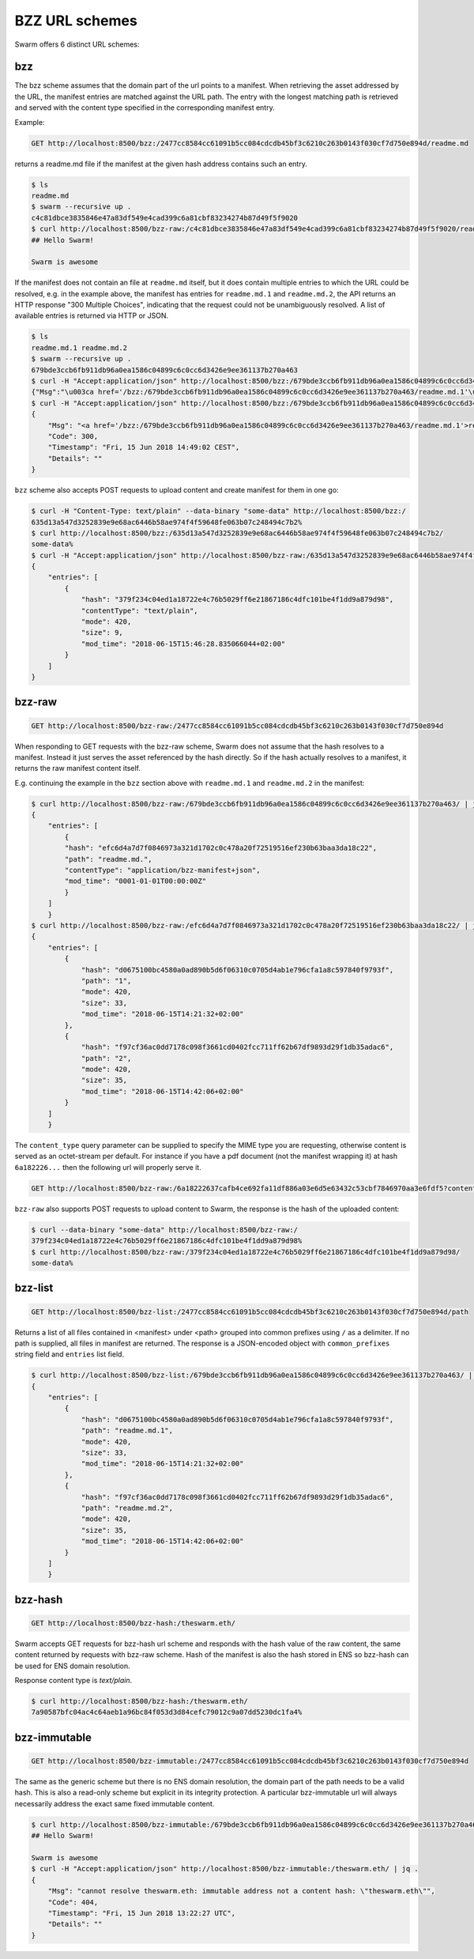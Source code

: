 .. _BZZ URL schemes:

BZZ URL schemes
---------------

Swarm offers 6 distinct URL schemes:

bzz
^^^

The bzz scheme assumes that the domain part of the url points to a manifest. When retrieving the asset addressed by the URL, the manifest entries are matched against the URL path. The entry with the longest matching path is retrieved and served with the content type specified in the corresponding manifest entry.

Example:

.. code-block:: none

    GET http://localhost:8500/bzz:/2477cc8584cc61091b5cc084cdcdb45bf3c6210c263b0143f030cf7d750e894d/readme.md

returns a readme.md file if the manifest at the given hash address contains such an entry.

.. code-block:: none

    $ ls
    readme.md
    $ swarm --recursive up .
    c4c81dbce3835846e47a83df549e4cad399c6a81cbf83234274b87d49f5f9020
    $ curl http://localhost:8500/bzz-raw:/c4c81dbce3835846e47a83df549e4cad399c6a81cbf83234274b87d49f5f9020/readme.md
    ## Hello Swarm!

    Swarm is awesome

If the manifest does not contain an file at ``readme.md`` itself, but it does contain multiple entries to which the URL could be resolved, e.g. in the example above, the manifest has entries for ``readme.md.1`` and ``readme.md.2``, the API returns an HTTP response "300 Multiple Choices", indicating that the request could not be unambiguously resolved. A list of available entries is returned via HTTP or JSON.

.. code-block:: none

    $ ls
    readme.md.1 readme.md.2
    $ swarm --recursive up .
    679bde3ccb6fb911db96a0ea1586c04899c6c0cc6d3426e9ee361137b270a463
    $ curl -H "Accept:application/json" http://localhost:8500/bzz:/679bde3ccb6fb911db96a0ea1586c04899c6c0cc6d3426e9ee361137b270a463/readme.md
    {"Msg":"\u003ca href='/bzz:/679bde3ccb6fb911db96a0ea1586c04899c6c0cc6d3426e9ee361137b270a463/readme.md.1'\u003ereadme.md.1\u003c/a\u003e\u003cbr/\u003e\u003ca href='/bzz:/679bde3ccb6fb911db96a0ea1586c04899c6c0cc6d3426e9ee361137b270a463/readme.md.2'\u003ereadme.md.2\u003c/a\u003e\u003cbr/\u003e","Code":300,"Timestamp":"Fri, 15 Jun 2018 14:48:42 CEST","Details":""}
    $ curl -H "Accept:application/json" http://localhost:8500/bzz:/679bde3ccb6fb911db96a0ea1586c04899c6c0cc6d3426e9ee361137b270a463/readme.md | jq
    {
        "Msg": "<a href='/bzz:/679bde3ccb6fb911db96a0ea1586c04899c6c0cc6d3426e9ee361137b270a463/readme.md.1'>readme.md.1</a><br/><a href='/bzz:/679bde3ccb6fb911db96a0ea1586c04899c6c0cc6d3426e9ee361137b270a463/readme.md.2'>readme.md.2</a><br/>",
        "Code": 300,
        "Timestamp": "Fri, 15 Jun 2018 14:49:02 CEST",
        "Details": ""
    }

``bzz`` scheme also accepts POST requests to upload content and create manifest for them in one go:

.. code-block:: none

    $ curl -H "Content-Type: text/plain" --data-binary "some-data" http://localhost:8500/bzz:/
    635d13a547d3252839e9e68ac6446b58ae974f4f59648fe063b07c248494c7b2%
    $ curl http://localhost:8500/bzz:/635d13a547d3252839e9e68ac6446b58ae974f4f59648fe063b07c248494c7b2/
    some-data%
    $ curl -H "Accept:application/json" http://localhost:8500/bzz-raw:/635d13a547d3252839e9e68ac6446b58ae974f4f59648fe063b07c248494c7b2/ | jq .
    {
        "entries": [
            {
                "hash": "379f234c04ed1a18722e4c76b5029ff6e21867186c4dfc101be4f1dd9a879d98",
                "contentType": "text/plain",
                "mode": 420,
                "size": 9,
                "mod_time": "2018-06-15T15:46:28.835066044+02:00"
            }
        ]
    }

.. _bzz-raw:

bzz-raw
^^^^^^^

.. code-block:: none

    GET http://localhost:8500/bzz-raw:/2477cc8584cc61091b5cc084cdcdb45bf3c6210c263b0143f030cf7d750e894d


When responding to GET requests with the bzz-raw scheme, Swarm does not assume that the hash resolves to a manifest. Instead it just serves the asset referenced by the hash directly. So if the hash actually resolves to a manifest, it returns the raw manifest content itself.

E.g. continuing the example in the ``bzz`` section above with ``readme.md.1`` and ``readme.md.2`` in the manifest:

.. code-block:: none

    $ curl http://localhost:8500/bzz-raw:/679bde3ccb6fb911db96a0ea1586c04899c6c0cc6d3426e9ee361137b270a463/ | jq
    {
        "entries": [
            {
            "hash": "efc6d4a7d7f0846973a321d1702c0c478a20f72519516ef230b63baa3da18c22",
            "path": "readme.md.",
            "contentType": "application/bzz-manifest+json",
            "mod_time": "0001-01-01T00:00:00Z"
            }
        ]
        }
    $ curl http://localhost:8500/bzz-raw:/efc6d4a7d7f0846973a321d1702c0c478a20f72519516ef230b63baa3da18c22/ | jq
    {
        "entries": [
            {
                "hash": "d0675100bc4580a0ad890b5d6f06310c0705d4ab1e796cfa1a8c597840f9793f",
                "path": "1",
                "mode": 420,
                "size": 33,
                "mod_time": "2018-06-15T14:21:32+02:00"
            },
            {
                "hash": "f97cf36ac0dd7178c098f3661cd0402fcc711ff62b67df9893d29f1db35adac6",
                "path": "2",
                "mode": 420,
                "size": 35,
                "mod_time": "2018-06-15T14:42:06+02:00"
            }
        ]
        }

The ``content_type`` query parameter can be supplied to specify the MIME type you are requesting, otherwise content is served as an octet-stream per default. For instance if you have a pdf document (not the manifest wrapping it) at hash ``6a182226...`` then the following url will properly serve it.

.. code-block:: none

    GET http://localhost:8500/bzz-raw:/6a18222637cafb4ce692fa11df886a03e6d5e63432c53cbf7846970aa3e6fdf5?content_type=application/pdf

``bzz-raw`` also supports POST requests to upload content to Swarm, the response is the hash of the uploaded content:

.. code-block:: none

    $ curl --data-binary "some-data" http://localhost:8500/bzz-raw:/
    379f234c04ed1a18722e4c76b5029ff6e21867186c4dfc101be4f1dd9a879d98%
    $ curl http://localhost:8500/bzz-raw:/379f234c04ed1a18722e4c76b5029ff6e21867186c4dfc101be4f1dd9a879d98/
    some-data%

bzz-list
^^^^^^^^

.. code-block:: none

    GET http://localhost:8500/bzz-list:/2477cc8584cc61091b5cc084cdcdb45bf3c6210c263b0143f030cf7d750e894d/path

Returns a list of all files contained in <manifest> under <path> grouped into common prefixes using ``/`` as a delimiter. If no path is supplied, all files in manifest are returned. The response is a JSON-encoded object with ``common_prefixes`` string field and ``entries`` list field.

.. code-block:: none

    $ curl http://localhost:8500/bzz-list:/679bde3ccb6fb911db96a0ea1586c04899c6c0cc6d3426e9ee361137b270a463/ | jq
    {
        "entries": [
            {
                "hash": "d0675100bc4580a0ad890b5d6f06310c0705d4ab1e796cfa1a8c597840f9793f",
                "path": "readme.md.1",
                "mode": 420,
                "size": 33,
                "mod_time": "2018-06-15T14:21:32+02:00"
            },
            {
                "hash": "f97cf36ac0dd7178c098f3661cd0402fcc711ff62b67df9893d29f1db35adac6",
                "path": "readme.md.2",
                "mode": 420,
                "size": 35,
                "mod_time": "2018-06-15T14:42:06+02:00"
            }
        ]
        }

bzz-hash
^^^^^^^^

.. code-block:: none

    GET http://localhost:8500/bzz-hash:/theswarm.eth/

Swarm accepts GET requests for bzz-hash url scheme and responds with the hash value of the raw content, the same content returned by requests with bzz-raw scheme. Hash of the manifest is also the hash stored in ENS so bzz-hash can be used for ENS domain resolution.

Response content type is *text/plain*.

.. code-block:: none

    $ curl http://localhost:8500/bzz-hash:/theswarm.eth/
    7a90587bfc04ac4c64aeb1a96bc84f053d3d84cefc79012c9a07dd5230dc1fa4%

bzz-immutable
^^^^^^^^^^^^^

.. code-block:: none

    GET http://localhost:8500/bzz-immutable:/2477cc8584cc61091b5cc084cdcdb45bf3c6210c263b0143f030cf7d750e894d

The same as the generic scheme but there is no ENS domain resolution, the domain part of the path needs to be a valid hash. This is also a read-only scheme but explicit in its integrity protection. A particular bzz-immutable url will always necessarily address the exact same fixed immutable content.

.. code-block:: none

    $ curl http://localhost:8500/bzz-immutable:/679bde3ccb6fb911db96a0ea1586c04899c6c0cc6d3426e9ee361137b270a463/readme.md.1
    ## Hello Swarm!

    Swarm is awesome
    $ curl -H "Accept:application/json" http://localhost:8500/bzz-immutable:/theswarm.eth/ | jq .
    {
        "Msg": "cannot resolve theswarm.eth: immutable address not a content hash: \"theswarm.eth\"",
        "Code": 404,
        "Timestamp": "Fri, 15 Jun 2018 13:22:27 UTC",
        "Details": ""
    }


